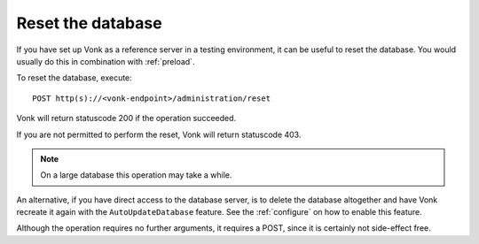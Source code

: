 .. _resetdb:

Reset the database
------------------

If you have set up Vonk as a reference server in a testing environment, it can be useful to reset the database.
You would usually do this in combination with :ref:`preload`.

To reset the database, execute:
::

    POST http(s)://<vonk-endpoint>/administration/reset

Vonk will return statuscode 200 if the operation succeeded. 

If you are not permitted to perform the reset, Vonk will return statuscode 403.

.. note:: On a large database this operation may take a while.

An alternative, if you have direct access to the database server, is to delete the database altogether and have Vonk recreate it again with the ``AutoUpdateDatabase`` feature. 
See the :ref:`configure` on how to enable this feature.

Although the operation requires no further arguments, it requires a POST, since it is certainly not side-effect free.
